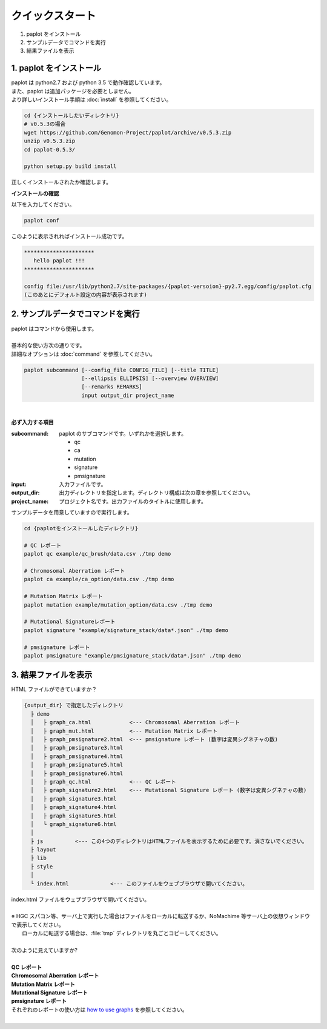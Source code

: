 *****************
クイックスタート
*****************

#. paplot をインストール
#. サンプルデータでコマンドを実行
#. 結果ファイルを表示

1. paplot をインストール
---------------------------

| paplot は python2.7 および python 3.5 で動作確認しています。
| また、paplot は追加パッケージを必要としません。
| より詳しいインストール手順は :doc:`install` を参照してください。

.. code-block:: bash

  cd {インストールしたいディレクトリ}
  # v0.5.3の場合
  wget https://github.com/Genomon-Project/paplot/archive/v0.5.3.zip
  unzip v0.5.3.zip
  cd paplot-0.5.3/

  python setup.py build install

| 正しくインストールされたか確認します。

**インストールの確認**

| 以下を入力してください。

.. code-block:: bash

  paplot conf

| このように表示されればインストール成功です。

.. code-block:: bash

  **********************
     hello paplot !!!
  **********************
  
  config file:/usr/lib/python2.7/site-packages/{paplot-versoion}-py2.7.egg/config/paplot.cfg
  (このあとにデフォルト設定の内容が表示されます)


2. サンプルデータでコマンドを実行
-------------------------------------

| paplot はコマンドから使用します。
| 
| 基本的な使い方次の通りです。
| 詳細なオプションは :doc:`command` を参照してください。

.. code-block:: bash

  paplot subcommand [--config_file CONFIG_FILE] [--title TITLE]
                    [--ellipsis ELLIPSIS] [--overview OVERVIEW]
                    [--remarks REMARKS]
                    input output_dir project_name

|

**必ず入力する項目**

:subcommand:
  paplot のサブコマンドです。いずれかを選択します。
  
  - qc
  - ca
  - mutation
  - signature
  - pmsignature

:input:
  入力ファイルです。

:output_dir:
  出力ディレクトリを指定します。ディレクトリ構成は次の章を参照してください。

:project_name:
  プロジェクト名です。出力ファイルのタイトルに使用します。

サンプルデータを用意していますので実行します。

.. code-block:: bash

  cd {paplotをインストールしたディレクトリ}

  # QC レポート
  paplot qc example/qc_brush/data.csv ./tmp demo

  # Chromosomal Aberration レポート
  paplot ca example/ca_option/data.csv ./tmp demo

  # Mutation Matrix レポート
  paplot mutation example/mutation_option/data.csv ./tmp demo

  # Mutational Signatureレポート
  paplot signature "example/signature_stack/data*.json" ./tmp demo

  # pmsignature レポート
  paplot pmsignature "example/pmsignature_stack/data*.json" ./tmp demo


3. 結果ファイルを表示
------------------------

HTML ファイルができていますか？

.. code-block:: bash

  {output_dir} で指定したディレクトリ
    ├ demo
    │   ├ graph_ca.html            <--- Chromosomal Aberration レポート
    │   ├ graph_mut.html           <--- Mutation Matrix レポート
    │   ├ graph_pmsignature2.html  <--- pmsignature レポート (数字は変異シグネチャの数)
    │   ├ graph_pmsignature3.html
    │   ├ graph_pmsignature4.html
    │   ├ graph_pmsignature5.html
    │   ├ graph_pmsignature6.html
    │   ├ graph_qc.html            <--- QC レポート
    │   ├ graph_signature2.html    <--- Mutational Signature レポート (数字は変異シグネチャの数)
    │   ├ graph_signature3.html
    │   ├ graph_signature4.html
    │   ├ graph_signature5.html
    │   └ graph_signature6.html
    │
    ├ js          <--- この4つのディレクトリはHTMLファイルを表示するために必要です。消さないでください。
    ├ layout
    ├ lib
    ├ style
    │
    └ index.html             <--- このファイルをウェブブラウザで開いてください。


| index.html ファイルをウェブブラウザで開いてください。
|
| ※ HGC スパコン等、サーバ上で実行した場合はファイルをローカルに転送するか、NoMachime 等サーバ上の仮想ウィンドウで表示してください。
|   ローカルに転送する場合は、:file:`tmp` ディレクトリを丸ごとコピーしてください。
| 
| 次のように見えていますか?
| 
| **QC レポート**

.. image:: image/qc_dummy.PNG
  :scale: 100%

| **Chromosomal Aberration レポート**

.. image:: image/sv_dummy.PNG
  :scale: 100%

| **Mutation Matrix レポート**

.. image:: image/mut_dummy.PNG
  :scale: 100%

| **Mutational Signature レポート**

.. image:: image/sig_dummy.PNG
  :scale: 100%

| **pmsignature レポート**

.. image:: image/pmsig_dummy.PNG
  :scale: 100%

| それぞれのレポートの使い方は `how to use graphs <./index.html#how-to-toc>`_ を参照してください。
|

.. |new| image:: image/tab_001.gif
